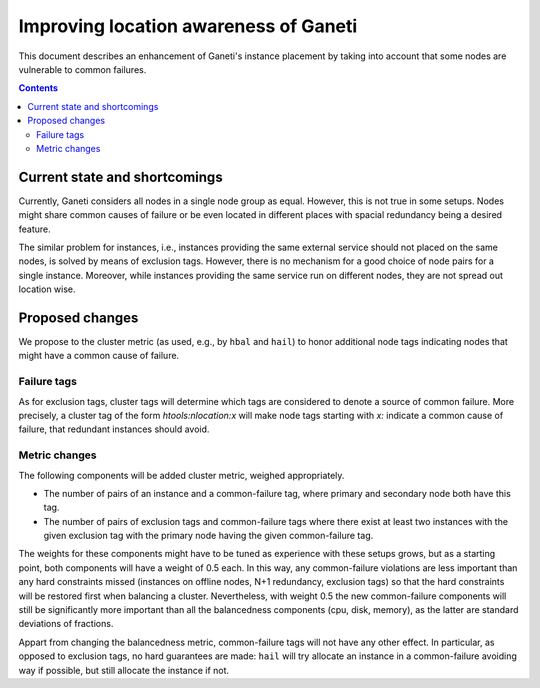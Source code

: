 ======================================
Improving location awareness of Ganeti
======================================

This document describes an enhancement of Ganeti's instance
placement by taking into account that some nodes are vulnerable
to common failures.

.. contents:: :depth: 4


Current state and shortcomings
==============================

Currently, Ganeti considers all nodes in a single node group as
equal. However, this is not true in some setups. Nodes might share
common causes of failure or be even located in different places
with spacial redundancy being a desired feature.

The similar problem for instances, i.e., instances providing the
same external service should not placed on the same nodes, is
solved by means of exclusion tags. However, there is no mechanism
for a good choice of node pairs for a single instance. Moreover,
while instances providing the same service run on different nodes,
they are not spread out location wise.


Proposed changes
================

We propose to the cluster metric (as used, e.g., by ``hbal`` and ``hail``)
to honor additional node tags indicating nodes that might have a common
cause of failure.

Failure tags
------------

As for exclusion tags, cluster tags will determine which tags are considered
to denote a source of common failure. More precisely, a cluster tag of the
form *htools:nlocation:x* will make node tags starting with *x:* indicate a
common cause of failure, that redundant instances should avoid.

Metric changes
--------------

The following components will be added cluster metric, weighed appropriately.

- The number of pairs of an instance and a common-failure tag, where primary
  and secondary node both have this tag.

- The number of pairs of exclusion tags and common-failure tags where there
  exist at least two instances with the given exclusion tag with the primary
  node having the given common-failure tag.

The weights for these components might have to be tuned as experience with these
setups grows, but as a starting point, both components will have a weight of
0.5 each. In this way, any common-failure violations are less important than
any hard constraints missed (instances on offline nodes, N+1 redundancy,
exclusion tags) so that the hard constraints will be restored first when
balancing a cluster. Nevertheless, with weight 0.5 the new common-failure
components will still be significantly more important than all the balancedness
components (cpu, disk, memory), as the latter are standard deviations of
fractions.

Appart from changing the balancedness metric, common-failure tags will
not have any other effect. In particular, as opposed to exclusion tags,
no hard guarantees are made: ``hail`` will try allocate an instance in
a common-failure avoiding way if possible, but still allocate the instance
if not.
